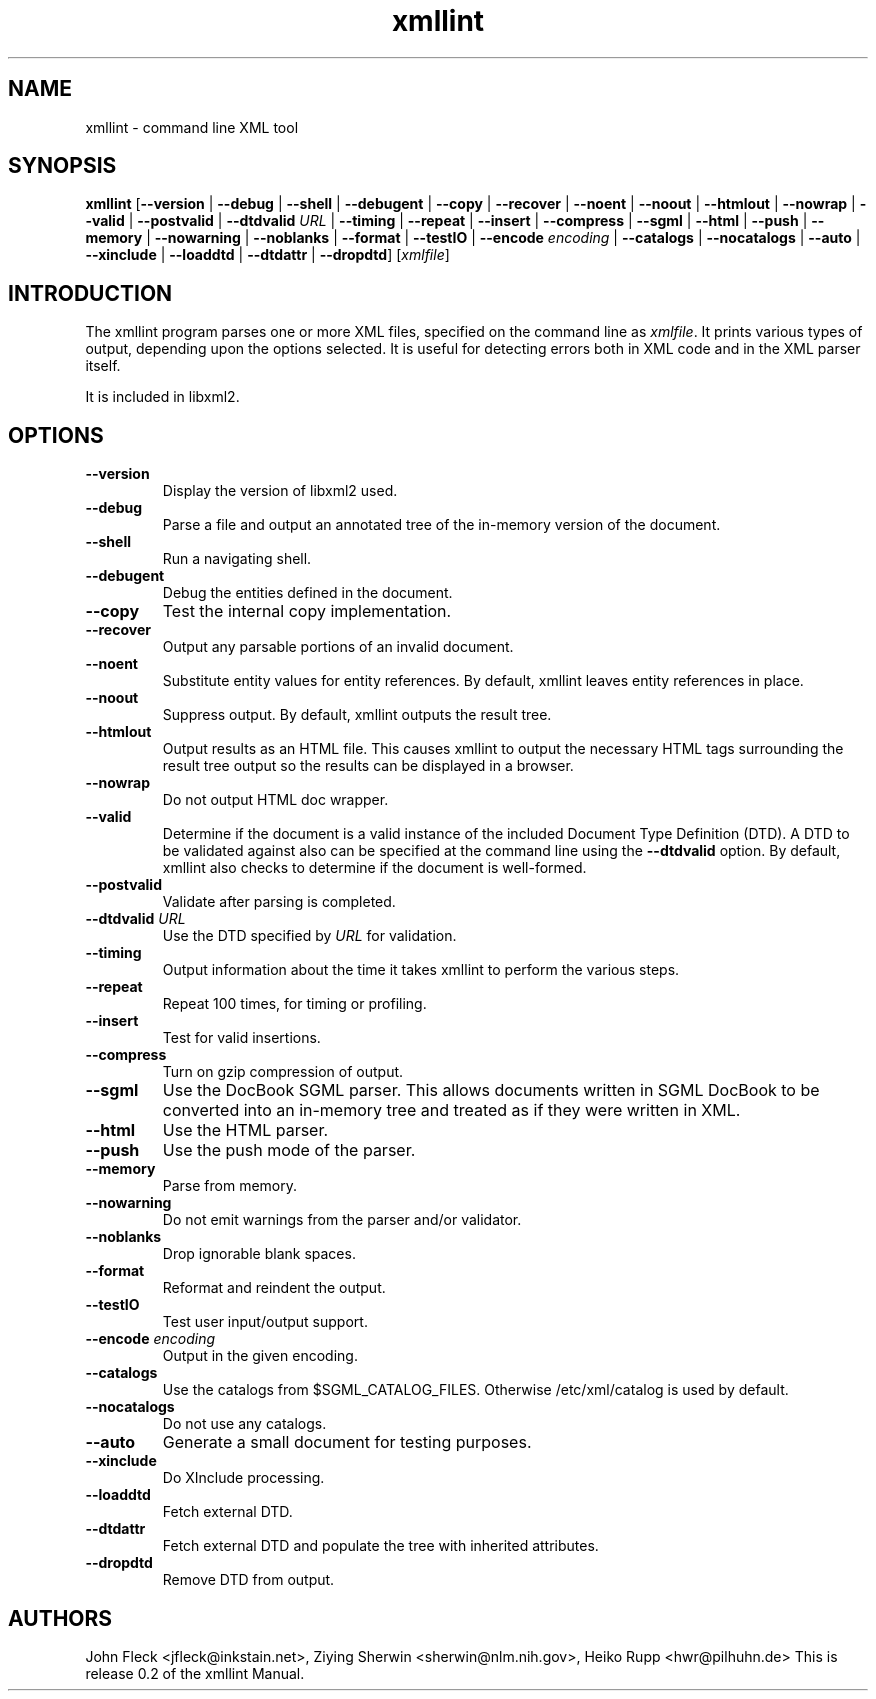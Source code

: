 .TH xmllint 1 "2001 Nov 26"
.SH NAME
xmllint \- command line XML tool
.SH "SYNOPSIS"
\fBxmllint\fR [\fB--version\fR | \fB--debug\fR | \fB--shell\fR | \fB--debugent\fR | \fB--copy\fR | \fB--recover\fR | \fB--noent\fR | \fB--noout\fR | \fB--htmlout\fR | \fB--nowrap\fR | \fB--valid\fR | \fB--postvalid\fR | \fB--dtdvalid  \fIURL\fR \fR | \fB--timing\fR | \fB--repeat\fR | \fB--insert\fR | \fB--compress\fR | \fB--sgml\fR | \fB--html\fR | \fB--push\fR | \fB--memory\fR | \fB--nowarning\fR | \fB--noblanks\fR | \fB--format\fR | \fB--testIO\fR | \fB--encode  \fIencoding\fR \fR | \fB--catalogs\fR | \fB--nocatalogs\fR | \fB--auto\fR | \fB--xinclude\fR | \fB--loaddtd\fR | \fB--dtdattr\fR | \fB--dropdtd\fR] [\fB\fIxmlfile\fR\fR]
.SH "INTRODUCTION"

.PP
The xmllint program parses one or more XML files, specified on the command line as \fIxmlfile\fR. It prints various types of output, depending upon the options selected. It is useful for detecting errors both in XML code and in the XML parser itself.
.PP
It is included in libxml2.
.SH "OPTIONS"

.TP
\fB--version\fR
Display the version of libxml2 used.
.TP
\fB--debug\fR
Parse a file and output an annotated tree of the in-memory version of the document.
.TP
\fB--shell\fR
Run a navigating shell.
.TP
\fB--debugent\fR
Debug the entities defined in the document.
.TP
\fB--copy\fR 
Test the internal copy implementation.
.TP
\fB--recover\fR
Output any parsable portions of an invalid document.
.TP
\fB--noent\fR
Substitute entity values for entity references. By default, xmllint leaves entity references in place.
.TP
\fB--noout\fR
Suppress output. By default, xmllint outputs the result tree.
.TP
\fB--htmlout\fR
Output results as an HTML file. This causes xmllint to output the necessary HTML tags surrounding the result tree output so the results can be displayed in a browser.
.TP
\fB--nowrap \fR
Do not output HTML doc wrapper.
.TP
\fB--valid \fR
Determine if the document is a valid instance of the included Document Type Definition (DTD). A DTD to be validated against also can be specified at the command line using the \fB--dtdvalid\fR option. By default, xmllint also checks to determine if the document is well-formed.
.TP
\fB--postvalid\fR
Validate after parsing is completed.
.TP
 \fB--dtdvalid\fR \fIURL\fR
Use the DTD specified by \fIURL\fR for validation.
.TP
\fB--timing\fR
Output information about the time it takes xmllint to perform the various steps.
.TP
\fB--repeat\fR
Repeat 100 times, for timing or profiling.
.TP
\fB--insert\fR
Test for valid insertions.
.TP
\fB--compress\fR
Turn on gzip compression of output.
.TP
\fB--sgml\fR
Use the DocBook SGML parser. This allows documents written in SGML DocBook to be converted into an in-memory tree and treated as if they were written in XML.
.TP
\fB--html\fR
Use the HTML parser.
.TP
\fB--push\fR
Use the push mode of the parser.
.TP
\fB--memory\fR
Parse from memory.
.TP
\fB--nowarning\fR
Do not emit warnings from the parser and/or validator.
.TP
\fB--noblanks\fR
Drop ignorable blank spaces.
.TP
\fB--format\fR
Reformat and reindent the output.
.TP
\fB--testIO\fR
Test user input/output support.
.TP
\fB--encode\fR \fIencoding\fR
Output in the given encoding.
.TP
\fB--catalogs\fR
Use the catalogs from $SGML_CATALOG_FILES. Otherwise /etc/xml/catalog is used by default.
.TP
\fB--nocatalogs\fR
Do not use any catalogs.
.TP
\fB--auto\fR
Generate a small document for testing purposes.
.TP
\fB--xinclude\fR
Do XInclude processing.
.TP
\fB--loaddtd\fR
Fetch external DTD.
.TP
\fB--dtdattr\fR
Fetch external DTD and populate the tree with inherited attributes.
.TP
\fB--dropdtd\fR
Remove DTD from output.
.SH AUTHORS
John Fleck <jfleck@inkstain.net>, Ziying Sherwin <sherwin@nlm.nih.gov>, Heiko Rupp <hwr@pilhuhn.de>
This is release 0.2 of the xmllint Manual.
